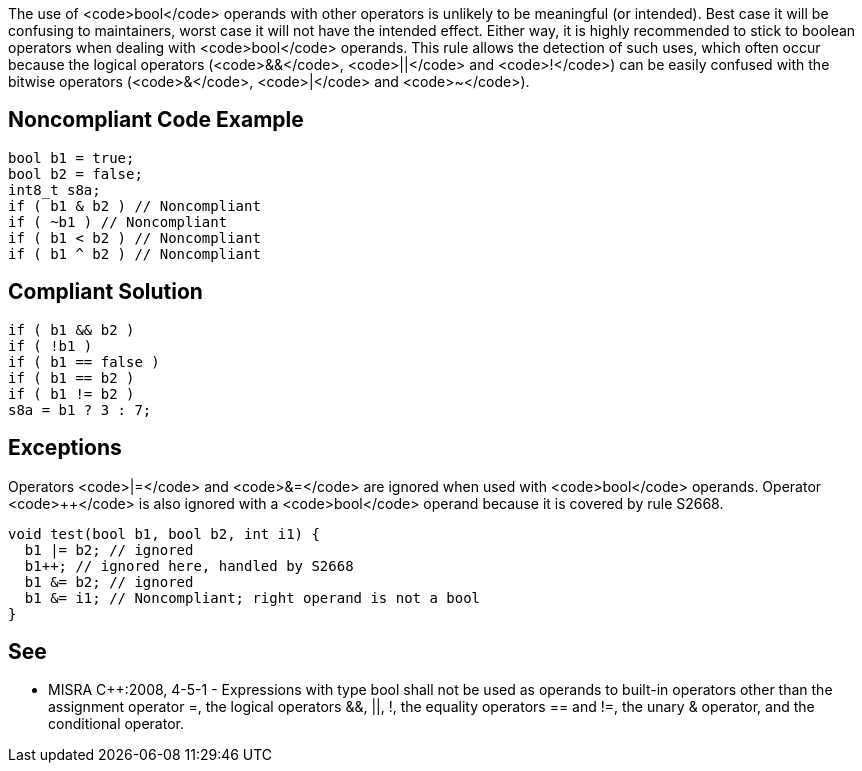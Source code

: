 The use of <code>bool</code> operands with other operators is unlikely to be meaningful (or intended). Best case it will be confusing to maintainers, worst case it will not have the intended effect. Either way, it is highly recommended to stick to boolean operators when dealing with <code>bool</code> operands.
This rule allows the detection of such uses, which often occur because the logical operators (<code>&&</code>, <code>||</code> and <code>!</code>) can be easily confused with the bitwise operators (<code>&</code>, <code>|</code> and <code>~</code>).


== Noncompliant Code Example

----
bool b1 = true;
bool b2 = false;
int8_t s8a;
if ( b1 & b2 ) // Noncompliant
if ( ~b1 ) // Noncompliant
if ( b1 < b2 ) // Noncompliant
if ( b1 ^ b2 ) // Noncompliant
----


== Compliant Solution

----
if ( b1 && b2 )
if ( !b1 )
if ( b1 == false )
if ( b1 == b2 )
if ( b1 != b2 )
s8a = b1 ? 3 : 7;
----


== Exceptions

Operators <code>|=</code> and <code>&=</code> are ignored when used with <code>bool</code> operands. Operator <code>++</code> is also ignored with a <code>bool</code> operand because it is covered by rule S2668.
----
void test(bool b1, bool b2, int i1) {
  b1 |= b2; // ignored
  b1++; // ignored here, handled by S2668
  b1 &= b2; // ignored
  b1 &= i1; // Noncompliant; right operand is not a bool
}
----


== See

* MISRA C++:2008, 4-5-1 - Expressions with type bool shall not be used as operands to built-in operators other than the assignment operator =, the logical operators &&, ||, !, the equality operators == and !=, the unary & operator, and the conditional operator.

